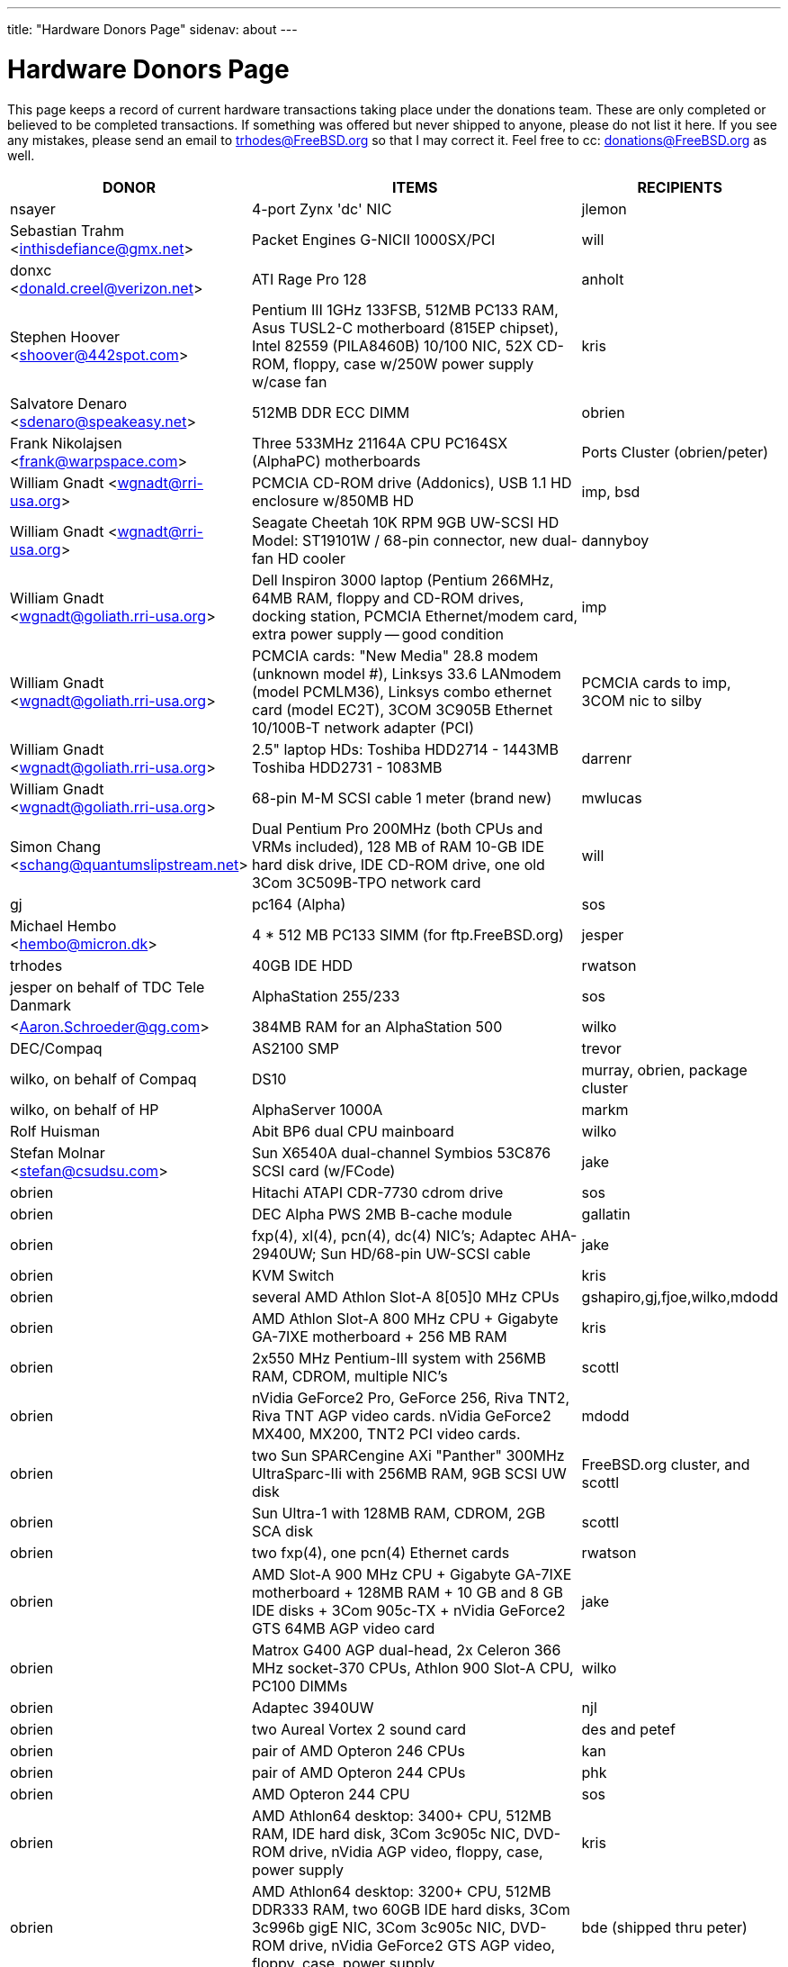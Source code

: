 ---
title: "Hardware Donors Page"
sidenav: about
---

= Hardware Donors Page

This page keeps a record of current hardware transactions taking place under the donations team. These are only completed or believed to be completed transactions. If something was offered but never shipped to anyone, please do not list it here. If you see any mistakes, please send an email to trhodes@FreeBSD.org so that I may correct it. Feel free to cc: donations@FreeBSD.org as well.

[.tblbasic]
[width="100%",cols="25%,50%,25%",options="header",]
|===
|DONOR |ITEMS |RECIPIENTS
|nsayer |4-port Zynx 'dc' NIC |jlemon
|Sebastian Trahm <inthisdefiance@gmx.net> |Packet Engines G-NICII 1000SX/PCI |will
|donxc <donald.creel@verizon.net> |ATI Rage Pro 128 |anholt
|Stephen Hoover <shoover@442spot.com> |Pentium III 1GHz 133FSB, 512MB PC133 RAM, Asus TUSL2-C motherboard (815EP chipset), Intel 82559 (PILA8460B) 10/100 NIC, 52X CD-ROM, floppy, case w/250W power supply w/case fan |kris
|Salvatore Denaro <sdenaro@speakeasy.net> |512MB DDR ECC DIMM |obrien
|Frank Nikolajsen <frank@warpspace.com> |Three 533MHz 21164A CPU PC164SX (AlphaPC) motherboards |Ports Cluster (obrien/peter)
|William Gnadt <wgnadt@rri-usa.org> |PCMCIA CD-ROM drive (Addonics), USB 1.1 HD enclosure w/850MB HD |imp, bsd
|William Gnadt <wgnadt@rri-usa.org> |Seagate Cheetah 10K RPM 9GB UW-SCSI HD Model: ST19101W / 68-pin connector, new dual-fan HD cooler |dannyboy
|William Gnadt <wgnadt@goliath.rri-usa.org> |Dell Inspiron 3000 laptop (Pentium 266MHz, 64MB RAM, floppy and CD-ROM drives, docking station, PCMCIA Ethernet/modem card, extra power supply -- good condition |imp
|William Gnadt <wgnadt@goliath.rri-usa.org> |PCMCIA cards: "New Media" 28.8 modem (unknown model #), Linksys 33.6 LANmodem (model PCMLM36), Linksys combo ethernet card (model EC2T), 3COM 3C905B Ethernet 10/100B-T network adapter (PCI) |PCMCIA cards to imp, 3COM nic to silby
|William Gnadt <wgnadt@goliath.rri-usa.org> |2.5" laptop HDs: Toshiba HDD2714 - 1443MB Toshiba HDD2731 - 1083MB |darrenr
|William Gnadt <wgnadt@goliath.rri-usa.org> |68-pin M-M SCSI cable 1 meter (brand new) |mwlucas
|Simon Chang <schang@quantumslipstream.net> |Dual Pentium Pro 200MHz (both CPUs and VRMs included), 128 MB of RAM 10-GB IDE hard disk drive, IDE CD-ROM drive, one old 3Com 3C509B-TPO network card |will
|gj |pc164 (Alpha) |sos
|Michael Hembo <hembo@micron.dk> |4 * 512 MB PC133 SIMM (for ftp.FreeBSD.org) |jesper
|trhodes |40GB IDE HDD |rwatson
|jesper on behalf of TDC Tele Danmark |AlphaStation 255/233 |sos
|<Aaron.Schroeder@qg.com> |384MB RAM for an AlphaStation 500 |wilko
|DEC/Compaq |AS2100 SMP |trevor
|wilko, on behalf of Compaq |DS10 |murray, obrien, package cluster
|wilko, on behalf of HP |AlphaServer 1000A |markm
|Rolf Huisman |Abit BP6 dual CPU mainboard |wilko
|Stefan Molnar <stefan@csudsu.com>  |Sun X6540A dual-channel Symbios 53C876 SCSI card (w/FCode) |jake
|obrien |Hitachi ATAPI CDR-7730 cdrom drive |sos
|obrien |DEC Alpha PWS 2MB B-cache module |gallatin
|obrien |fxp(4), xl(4), pcn(4), dc(4) NIC's; Adaptec AHA-2940UW; Sun HD/68-pin UW-SCSI cable |jake
|obrien |KVM Switch |kris
|obrien |several AMD Athlon Slot-A 8[05]0 MHz CPUs |gshapiro,gj,fjoe,wilko,mdodd
|obrien |AMD Athlon Slot-A 800 MHz CPU + Gigabyte GA-7IXE motherboard + 256 MB RAM |kris
|obrien |2x550 MHz Pentium-III system with 256MB RAM, CDROM, multiple NIC's |scottl
|obrien |nVidia GeForce2 Pro, GeForce 256, Riva TNT2, Riva TNT AGP video cards. nVidia GeForce2 MX400, MX200, TNT2 PCI video cards. |mdodd
|obrien |two Sun SPARCengine AXi "Panther" 300MHz UltraSparc-IIi with 256MB RAM, 9GB SCSI UW disk |FreeBSD.org cluster, and scottl
|obrien |Sun Ultra-1 with 128MB RAM, CDROM, 2GB SCA disk |scottl
|obrien |two fxp(4), one pcn(4) Ethernet cards |rwatson
|obrien |AMD Slot-A 900 MHz CPU + Gigabyte GA-7IXE motherboard + 128MB RAM + 10 GB and 8 GB IDE disks + 3Com 905c-TX + nVidia GeForce2 GTS 64MB AGP video card |jake
|obrien |Matrox G400 AGP dual-head, 2x Celeron 366 MHz socket-370 CPUs, Athlon 900 Slot-A CPU, PC100 DIMMs |wilko
|obrien |Adaptec 3940UW |njl
|obrien |two Aureal Vortex 2 sound card |des and petef
|obrien |pair of AMD Opteron 246 CPUs |kan
|obrien |pair of AMD Opteron 244 CPUs |phk
|obrien |AMD Opteron 244 CPU |sos
|obrien |AMD Athlon64 desktop: 3400+ CPU, 512MB RAM, IDE hard disk, 3Com 3c905c NIC, DVD-ROM drive, nVidia AGP video, floppy, case, power supply |kris
|obrien |AMD Athlon64 desktop: 3200+ CPU, 512MB DDR333 RAM, two 60GB IDE hard disks, 3Com 3c996b gigE NIC, 3Com 3c905c NIC, DVD-ROM drive, nVidia GeForce2 GTS AGP video, floppy, case, power supply |bde (shipped thru peter)
|obrien |AMD Athlon XP 2800+ Barton CPU |bde (shipped thru peter)
|obrien |six 9GB SCSI LVD disks (2 SCA, 4 68-pin) |scottl
|obrien |DEC Alpha 164SX motherboard, PC164SX 533 MHz CPU, 128MB ECC PC100 RAM, Adaptec AHA-2940UW SCSI controller, Matrox PCI video card |ru
|obrien |AMD Opteron 850 CPU, 2 x AMD Opteron 254 CPU |ru
|obrien |pair of AMD Athlon-MP 2400+ CPUs, Tyan K7 Thunder motherboard, power supply, 1MB DDR266 DIMM |imp
|obrien |AMD Athlon64 3000+ CPU |murray
|obrien |AMD Athlon64 3200+ CPU |davidxu
|obrien |MSI AMD Athlon Slot-A motherboard, ATX form factor |trhodes
|obrien |AMD Opteron 150 CPU, ASUS SK8N motherboard, 2GB RAM, DVD-ROM |krion
|obrien |Pair of AMD Opteron 850 CPUs |alc
|gordont |Sun Ultra-2 SMP 400 MHz with 1GB RAM, 2x 4GB SCA disks |jake
|gordont |Sun Ultra-2 200 MHz with 512MB RAM, 2GB SCA disk |obrien
|Nick Jeffrey <nick@jeffrey.com> |2x 9GB SCA SCSI disks |jake
|kan |Matrox Millennium II PCI video card |nsouch
|wilko |Winbond ISDN card |hm
|wilko |21264/550 EV6 Alpha CPU |obrien
|wilko |Athlon 850 Slot-A, 64MB DIMM |fjoe
|NcFTP Software / Mike Gleason <mgleason@ncftp.com> |NcFTPd Server site license for FreeBSD.org |jesper
|Michael Dexter |Yamaha SCSI CDRW drive |wilko
|wilko |Cologne Chip Design PCI ISDN card and Compaq ISA ISDN card |hm
|William Gnadt <wgnadt@rri-usa.org> |IBM Travelstar DJSA-210 Laptop Hard Drive, 10.06GB |jesper
|mbr |10 Gigabyte Hard Disk Drive |sos
|The Open Group |Single UNIX(R) Specification (Version 3) books and CD-ROMs. |mike (and -standards)
|William Gnadt <wgnadt@rri-usa.org> |SoundBlaster 128 PCI |mike
|Matt Douhan <mdouhan@fruitsalad.org> |Two Sony AIT-1 tape drives |will
|William Gnadt <wgnadt@rri-usa.org> |Toshiba MK6411MAT, 6495MB |des
|wilko, on behalf of HP |AlphaServer 1000A |phk
|brueffer |SMC Etherpower II (tx) NIC |mux
|Mike Tancsa, Sentex|2 remote machines: +
*releng4.sentex.ca:* Intel Celeron CPU 2.00GHz (2000.35-MHz 686-class CPU) real memory = 528416768 (516032K bytes), 19595MB QUANTUM FIREBALLP LM20.5 UDMA66 +
*releng5.sentex.ca:* Intel Pentium III/Pentium III Xeon/Celeron (866.38-MHz 686-class CPU) real memory = 796852224 (759 MB), 19595MB QUANTUM FIREBALLP LM20.5 UDMA66 |FreeBSD Security Team (nectar)
|Mike Tancsa <mike@sentex.net> |IBM smart cards (PCMCIA and serial port) |des
|fenner |AST FourPort/XN ISA serial card |jwd
|Ryan Petersen <rpetersen@4imprint.com> |Sun Microsystems Sparc Ultra 5 |FreeBSD.org cluster
|Chris Knight <chris@e-easy.com.au> |56K PCMCIA Data/Fax modem |trhodes
|wes |Dual processor motherboard for Intel Celerons |des
|Craig Rodrigues <rodrigc@attbi.com> |ATI Graphics Xpression PCI 2 MB |nsouch
|Gregory P. Smith <greg@electricrain.com> |DEC Alpha PC164SX mobo+CPU, 2x 64MB ECC DIMM's, UW SCSI controller, 10/100 NIC |wilko
|gallatin |Alpha 433au system |will
|Brian Cunnie <brian@cunnie.com> |DDS-3 scsi tape drive (12GB raw/24GB compr), SCSI terminator, SCSI cable (50-pin hi-density single-ended), and several DDS-3 tapes. |kris
|unfurl |Dual Pentium 550MHz system |rwatson
|James Pace <jepace@pobox.com> |HP Omnibook 4000 ct 4/100, and an HP Omnibook 5000 cts 5/90 model 1200 |imp
|murray |Hard copy of Docbook: The Definite Guide |ceri
|Christoph Franke <Franke.Christoph@gmx.de> |1.5GB SyJet |gj
|Christoph Franke <Franke.Christoph@gmx.de> |IBM DDRS-39130 SCSI LVD/SE Harddisk |des
|Christoph Franke <Franke.Christoph@gmx.de> |IBM DDRS-34560 SCSI SE Harddisk, Plextor PX-20TSi SCSI CDROM Drive |ru
|Christoph Franke <Franke.Christoph@gmx.de> |IOMEGA Zip Drive SCSI 100 MB (incl. 2 Medias) |phk
|ETEK, Chalmers |Compaq XP1000: DECchip 21264A-9 667MHz, 640MB RAM |obrien
|ceri |A well-supported 4 serial port PCI card |wilko
|Mike Ray |MIPS R4000 Microprocessor User's Manual |jmallett
|wilko |3 FC disks |phk
|wilko, on behalf of HP |AlphaServer 4100 |ticso
|wilko, on behalf of HP |AlphaStation 200 |ceri
|Brian Cunnie <brian@cunnie.com> |40+gb IDE drive |eric
|Jared_Valentine@3com.com |crypto devices (pci, pcmcia, cardbus cards, CPUs with builtin crypto+support, 3Com 3CR990, 3CRFW102/103 PC Cards w/ 3DES |sam
|Jared_Valentine@3com.com |3Com XJack Wireless PC Card |imp
|Jared_Valentine@3com.com |A 3Com 3XP 3CR990-TX Typhoon txp(4) card |will
|Jared_Valentine@3com.com |A 3com 3CXFE575CT Cardbus NIC |arved
|wilko, on behalf of HP |AlphaServer 4100 |Fruitsalad.org; for KDE development
|David Leimbach <leimy2k@mac.com> |One SATA controller |sos
|David Leimbach <leimy2k@mac.com> |G3 (blue and white) for the PPC project |obrien
|Gavin Atkinson <gavin.atkinson@ury.york.ac.uk> |2 x 8gb IDE drives |brueffer
|Jonathan Drews <j.e.drews@att.net> |New motherboard, 1GB DDR2100 RAM, LSI Logic Ultra160 SCSI controller, and two 18GB Maxtor 10K III disks for 2003 edition of cvsup12.FreeBSD.org |will
|Jim Dutton <jimd@siu.edu> |512MB of DDR2100 RAM |will
|www.servercommunity.de |2 IDE 3.5" 40GB for FreeBSD/alpha test machines |wilko
|Mike Miller |HP Kayak XU (model D8430T) dual Pentium III 450MHz, 512MB RAM, 36GB, 15krpm IBM OEM SCSI drive, Matrox G200 video card, Intel gigabit and 10/100 NIC, Intel 440BX chip set |deischen
|Linuxtag FreeBSD Team |Adaptec ANA 62022 NIC |mux
|Robin Brocks <robin.brocks@gmx.de> |Two 256MB registered ECC PC133 DIMMs |tmm
|Michael Dexter |serial-port Towitoko reader, and three crypto cards. |des
|Michael Dexter |Sony VAIO subnotebook |wilko
|Michael Dexter |HPT1540 SATA RAID controller, PATA-SATA dongles, 2 ATA controllers Sil0680 + Promise |sos
|www.servercommunity.de |One of each of the following NICs: SIS 900, Dec 21143, NatSem 83820 |mbr
|Intel Corporation |Commercial Intel C/C++ compiler license |FreeBSD.org cluster (netchild)
|wilko |Fore ATM card |des
|www.servercommunity.de |20 Gigabyte IBM Laptop Hard Drive |trhodes
|www.servercommunity.de |Pentium 4, 2,4 GHz, FSB800, 1 GB RAM Samsung PC3200, Altec DVD 16x/48x, 80 GB Maxtor IDE ATA133 (slightly used), 2 * 80 GB Maxtor SATA as RAID0, ATI Radeon 9200SE clone graphic card, 3,5" TEAC floppy, 420 Watt ATX be quit! ultra low noise power supply, and Athena CM03 case. |netchild
|Joe Altman |PCI Sound card |kris
|Daniel <DS@praxisvermittlung24.de>,          Seuffert & Waidmann |two UltraSparc-II 300MHz (X1191A) CPU's |obrien
|Daniel <DS@praxisvermittlung24.de>,          Seuffert & Waidmann |128MB PC133 Registered ECC DIMM for Sun Blade 100 |obrien
|Daniel <DS@praxisvermittlung24.de>,          Seuffert & Waidmann |4x 128MB PC100 Registered ECC DIMM for Alpha UP2000 |obrien
|Daniel <DS@praxisvermittlung24.de>,          Seuffert & Waidmann |G4Port serial adapter for Apple G4 |obrien
|Daniel <DS@praxisvermittlung24.de>,          Seuffert & Waidmann |Sun 13W3(male) to VGA 15pin(female) converter |wilko
|Daniel <DS@praxisvermittlung24.de>,          Seuffert & Waidmann |1 Intel EtherExpress 100 NIC, bulk, new +
1 Seagate ST380011A, 80 GB IDE, new +
1 50 PIN SCSI cable, new +
1 Adaptec 2940 UW, used, tested +
1 Seagate Streamer Travan 20 GB, used, tested +
1 compu-shack SSW-503 5 port switch, 100 Mbit, new + |lioux
|Daniel <DS@praxisvermittlung24.de>,          Seuffert & Waidmann |8 GBic copper modules, FDDI concentrator, and two cables. |phk
|Daniel <DS@praxisvermittlung24.de>,          Seuffert & Waidmann |SGI 1100 motherboard replacement |rwatson
|Artem Koltsov <email@NOSPAM.onepost.net> |1 PC100 128MB dimm |njl
|Artem Koltsov <email@NOSPAM.onepost.net> |ATA100 PCI Card2 IDE ports with IDE 100 Cables, Ultra100, PROMISE TECHNOLOGY, ULTRA100 |petef
|Artem Koltsov <email@NOSPAM.onepost.net> |SDRAM DIMM 128MB PC133 CL2, Micron Technology, CT16M64S4D7E.16T SDRAM DIMM 128MB PC133, SDRAM DIMM 128MB PC100, Motherboard S1598 Socket 7 with AMD K6 450MHz + IDE Cables, Trinity ATX, Tyan and AMD, S1598, and an IBM HDD IDE 9.1GB, DJNA-370910 |fjoe
|Artem Koltsov <email@NOSPAM.onepost.net> |A PS2 Mouse 2 Buttons, M-S34,Compaq, 166861-001 and a PS2 Mouse 3 Buttons, M-CAC64, Labtec, 851680-0000 |mikeh
|Dynacom Tankers Mgmt LTD |Sun Ultra 10 |mux
|Jon <juostaus@yahoo.com> |Samsung 8x8x32 CDRW |rwatson
|wilko |Abit BP6 mainboard incl. CPUs |nsouch
|Daniel <DS@praxisvermittlung24.de>,          Seuffert & Waidmann |SUN SPARC Clone 4x400MHz 1GB RAM 36GB RAID System |krion
|Sten Spans |AlphaStation 500 |philip
|mjacob |AlphaServer 4100 SMP |the FreeBSD cluster at Yahoo! (via obrien)
|trevor |Sun Ultra 1 and GDM-17E20 |jmg
|Daniel <DS@praxisvermittlung24.de>,          Seuffert & Waidmann |A 13W3 Female To DB15HD Male adapter (Sun monitor to VGA) |ceri
|Daniel <DS@praxisvermittlung24.de>,          Seuffert & Waidmann |"XML in a Nutshell" (O'Reilly) and a PCMCIA WLan Adapter |josef
|wilko |Digital NoName Alpha mainboard |ru
|Daniel <DS@praxisvermittlung24.de>,          Seuffert & Waidmann |External SCSI enclosure, 4 1.2GB SCSI disks |le
|Jon Noack <noackjr@alumni.rice.edu> |Two 32-bit if_em Intel PRO/1000 MT Desktop Adapters |rwatson
|Remi <MrL0L@charter.net> |Sony VAIO PCG818 |njl (passed to imp when use has ended)
|Daniel <DS@praxisvermittlung24.de>,          Seuffert & Waidmann |BT878 PAL TV-card with a MSP340x/MSP341x |alex
|Christoph Franke <christoph@thefranke.net> |Pentium IV 2.0 GHz, Asus P4B266, 1 GB Ram (Infineon CL2), Adaptec 29160 SCSI Controller, Tekram DC390-U2W SCSI Controller, Seagate 36 GB 10.000rpm HDD, Plextor Ultra-Plex 40 Max SCSI CDROM, Fujitsu GígaMO Drive (1,3 GB capacity incl. 4 media), Adaptec Duo Connect Firewire/USB 2.0 Controller, 3Com 905C Ethernet Card, Turtlebeach Santa Cruz Soundcard PCI, Floppy Drive, Chieftec Big Tower Case (Noise-Controlled) |mlaier
|"scottgannon@mail.ellijay.com" <scottgannon@ellijay.com> |slot1 600MHz P3 CPU |imp
|Oliver Fuckner <Fuckner@strato-rz.de> |3Com 3CR990 Typhoon/Sidewinder (txp(4)) NIC. |obrien
|Daniel <DS@praxisvermittlung24.de>,          Seuffert & Waidmann |Sun Enterprise 450, 2x250MHz Ultra Sparc CPUs, 512MB RAM, 2x36GB (Seagate ST336705LC 5063) SCSI disk drives, 1x4GB (Seagate ST34371W SUN4.2G 7462) SCSI disk drive and a Streamer DDS3-DAT (HP C1537A), Intel PRO/1000 (em(4)) NIC |arved
|Daniel <DS@praxisvermittlung24.de>,          Seuffert & Waidmann |256MB Ram (Sun Original #501-5691) |krion
|Daniel <DS@praxisvermittlung24.de>,          Seuffert & Waidmann |1U Rackmount Intel Celeron 2.6GHz, 533MHz compat. motherboard, 256MB PC2100 DDR 266MHz RAM, Savage8 3D Video Accelerator, 80GB 7200rpm ATA100 IDE Harddrive, Integrated 10/100 LAN VT8233 |trhodes
|Daniel <DS@praxisvermittlung24.de>,          Seuffert & Waidmann |Athena CM-03 case silver with be quiet! 350 Watt ATX 1.3, Asus motherboard A7V600, Athlon XP 2800+ processor with Artic copper cooling, 512 MB Ram Infineon PC3200, AOpen DVD 1648 silver, Floppy silver, Seagate ST380011A 80 GB IDE, xelo GeForce2 MX400 |josef
|"Darrell" <skykitty@earthlink.net> |Abit VP6 Motherboard w/raid, 2 Intel 1ghz CPUs, 1 gig PC 133 ram, Nvidia video card, Sound Blaster PCI sound card, DVD Player, CD-RW, Floppy Drive, Case, Power Supply |mikeh
|Aled Morris <aledm@qix.co.uk> |Netgear GA302T NIC for testing bge(4) |yar
|wilko |Fore ATM card |philip
|Daniel <DS@praxisvermittlung24.de>,          Seuffert & Waidmann |Chicago Manual of Style, 15th Edition |ceri
|Daniel <DS@praxisvermittlung24.de>,          Seuffert & Waidmann |Quantum Atlas 10KIII 3,5" 73,4 GB |brueffer
|Chris Knight <chris@easy-e.com.au> |Several books, Assembly Step-by-step, TCP Illustrated Vol.2 and HTTP: The Definitive Guide. |hmp
|Daniel <DS@praxisvermittlung24.de>,          Seuffert & Waidmann |Hitachi 5K80 (2,5", 80 GB), USB-to-serial adapter, 5.25" enclosure with USB2 and IEEE1394 ports, IEEE1394 PCI card |netchild
|Daniel <DS@praxisvermittlung24.de>,          Seuffert & Waidmann |External 60 GB USB2 disk |le
|Daniel <DS@praxisvermittlung24.de>,          Seuffert & Waidmann |Fee for EuroBSDCon tutorial |josef
|Daniel <DS@praxisvermittlung24.de>,          Seuffert & Waidmann |Funds for a laptop |ceri
|ceri |Dual Pentium 3 motherboard plus processors |vs
|http://www.netapp.com/[Network Appliance] |NetApp F825 filer with 2 terabytes of storage |FreeBSD.org cluster
|Daniel <DS@praxisvermittlung24.de>,          Seuffert & Waidmann |2 256MB DIMMs for AlphaStation DS10 |wilko
|Daniel <DS@praxisvermittlung24.de>,          Seuffert & Waidmann |4 256MB DIMMs for an AlphaPC164sx |wilko
|Daniel <DS@praxisvermittlung24.de>,          Seuffert & Waidmann |copy of the ANSI T1.617-1991 standard |rik
|Daniel <DS@praxisvermittlung24.de>,          Seuffert & Waidmann |3,5" Floppy Samsung with cable, CD-Rom Toshiba , 2 Intel XEON 1,8 GHz, socket 603 with cooler, 2 SCSI-3 68 pin-68 pin cable extern, 7 SCSI-disks 9,1 GB Seagate Barracuda ST319171 WC, 2 SCSI-disks 18,2 GB Seagate Barracuda ST318275FC fibre channel, 3 SCSI-disks 9,1 GB IBM DNES-309170 , 1 external SCSI-enclosure hot plug Chieftec CT-1034, 8 SCA-adaptors LVD, 1 QLogic fibre channel adapter, 1 Intel 1000 Pro MT NIC, 1 ICP Vortex SCSI raid controller GDT7519RN fibre channel, 1 Adaptec 39160 dual channel SCSI controller 64bit LVD, 1 SCSI-LVD 7+1 cable internal with terminator, 1 INTEL SHG2 DUAL XEON mainboard new, 2x 512MB DDR SDRAM's PC1600-CL2 Samsung M383L6420BT1-CA0 |pjd
|Daniel <DS@praxisvermittlung24.de>,          Seuffert & Waidmann |1 8 port Gigabit switch Netgear GS108, 1 new system: Athlon XP 2800+, 1 GB Ram (2 * 512 GB Infineon PC 3200), AOpen DVD 1648, Athena CM03 case silver, Floppy, Asrock motherboard, GForce 4, 80 GB Seagate IDE 3,5", 353 Watt Enermaxx power supply. |mux
|Daniel <DS@praxisvermittlung24.de>,          Seuffert & Waidmann |1 NetGear GA302 |jesper
|David <dave@hauan.org> |1 Alpha Motherboard |kensmith
|wilko |Sun Creator3D UPA graphics card |trhodes
|http://www.tunix.nl/[Tunix B.V.] |ATX tabletop case for my AlphaPC 164sx |wilko
|Daniel <DS@praxisvermittlung24.de>,          Seuffert & Waidmann |16Mb flash for Cisco |rik
|Daniel <DS@praxisvermittlung24.de>,          Seuffert & Waidmann |Cisco 2600 (64M memory/8M flash) + X.21 cable |rik
|Daniel <DS@praxisvermittlung24.de>,          Seuffert & Waidmann |Entrance fee for the EuroBSDCon 2004 |brueffer
|Gavin Atkinson <gavin.atkinson at ury.york.ac.uk> |Pair of fxp(4) cards |ceri
|Daniel <DS@praxisvermittlung24.de>,          Seuffert & Waidmann |NetGear GA302T bge(4) |jesper
|philip |2x Sun Ultra10 workstation |will
|Daniel <DS@praxisvermittlung24.de>,          Seuffert & Waidmann a|
Hardware for laptop: Pentium III Mobile 600MHz CPU, 2 128MB PC100 SODIMM RAM, new battery, Netgear WG511T CardBus adapter

AMD64 desktop: ASUS SK8N motherboard, AMD Opteron 240 CPU, Arctic Cooling Silencer 64 Ultra TC, 2 512MB ECC RAM (Kingston), AOpen Combo drive (COM4824), 4 80GB IDE PATA, NVIDIA GeForce4 MX 440 AGP 8X video, 3.5" floppy, Athena CM03 case, 350 Watt Be Quiet! power supply, S/PDIF out module, 17" LCD monitor Acer AL1715

Hardware for Alpha: 4 128MB ECC RAM (Samsung), 18GB SCSI (Fujitsu MAA3182SC) with cable

RTL8139 Ethernet CardBus adapter, 2 Intel PRO/1000 MT desktop adapters, 5-port 100Mbps Ethernet switch

Flight to Germany and entrance fee for the EuroBSDCon 2004

|ru
|Daniel <DS@praxisvermittlung24.de>,          Seuffert & Waidmann |2 512MB ECC RAM (Kingston), 2 80GB SATA (Maxtor DiamondMax Plus 9) for RAID1, 2 80GB PATA, NVIDIA GeForce4 MX 440 AGP 8X video, ASUS SK8N motherboard, 350 Watt Enermax SLN power supply, 3.5" floppy, Toshiba DVD-ROM, Athena CM03 case, AMD Opteron CPU, Arctic Cooling Silencer 64 TC, set of reserve coolers |phantom
|Daniel <DS@praxisvermittlung24.de>,          Seuffert & Waidmann |SPEC JBB2000 benchmarking software |phantom
|Daniel <DS@praxisvermittlung24.de>,      Seuffert & Waidmann |keyboard with US layout |josef
|Daniel <DS@praxisvermittlung24.de>,      Seuffert & Waidmann |Adaptec 39160 dual channel SCSI controller 64bit LVD, 36GB SCSI HDD (HITACHI DK32EJ36NSUN36G) |markus
|philip |Sun Ultra10 workstation |thierry
|Daniel <DS@praxisvermittlung24.de>,      Seuffert & Waidmann |4 memory DIMMs for AlphaServer DS10 |wilko
|wilko |AlphaStation 500 5/266 workstation |dinoex
|philip |Sun Ultra10 workstation |brueffer
|wilko |2x Seagate Barracuda 9.1GB SCA SCSI disk |philip
|http://www.absolight.fr/[Absolight] |Entrance fee for the EuroBSDCon 2004 |mat
|Daniel <DS@praxisvermittlung24.de>,       Seuffert & Waidmann |2x Seagate ST 380011A, 3.5" disk |clement
|Daniel <DS@praxisvermittlung24.de>,       Seuffert & Waidmann |8x 64M Sun memory |philip
|Daniel <DS@praxisvermittlung24.de>,       Seuffert & Waidmann |Netgear GS608 Gigabit Ethernet switch |wilko
|Sebastian Trahm <inthisdefiance@gmx.net> |Specialix SX RS232 concentrator |des
|Daniel <DS@praxisvermittlung24.de>,       Seuffert & Waidmann |Netgear GA302T Gigabit Ethernet NIC |brueffer
|Jürgen Dankoweit |Madge Smart MK4 PCI Token Ring adapter |philip
|Daniel <DS@praxisvermittlung24.de>,       Seuffert & Waidmann |Cisco 2600, NM-16A, 2x octopus serial cable |philip
|Warren Block <wblock@wonkity.com> |Tecra 8000 |imp
|Michael Dexter |Apple Power Macintosh G4 machine |gallatin
|Michael Dexter |NCD Explora 451 PPC Thin Client |obrien
|Juergen Dankoweit <juergen.dankoweit@t-online.de> |Unsupported CF-Card reader |josef
|pav |Two O'Reilly security books |josef
|ds |em(4) compatible gigE card, 1000baseTX (copper) interface |wilko
|keramida |Copy of "Cascading Style Sheets: The Definitive Guide" (O'Reilly), ISBN 0-596-00525-3. |ceri
|Daniel <DS@praxisvermittlung24.de>,       Seuffert & Waidmann |PCMCIA FireWire controller |brueffer
|Daniel <DS@praxisvermittlung24.de>,       Seuffert & Waidmann |IBM Laptop AC Adapter |mlaier
|Daniel <DS@praxisvermittlung24.de>,       Seuffert & Waidmann |75 EUR (for ISP) |josef
|Daniel <DS@praxisvermittlung24.de>,       Seuffert & Waidmann |Power Battery for IBM Thinkpad T20 |glebius
|Daniel <DS@praxisvermittlung24.de>,       Seuffert & Waidmann |40 Gb notebook HDD |glebius
|maxim |http://www.awprofessional.com/title/0201702452[The Design and Implementation of the FreeBSD Operating System] |glebius
|Daniel <DS@praxisvermittlung24.de>,       Seuffert & Waidmann |Funds for a laptop |markus
|ds |Funds for a D-Link DWL-AG530 PCI card for ath(4) and wpa_supplicant testing. |brooks
|Daniel <DS@praxisvermittlung24.de>,       Seuffert & Waidmann |UltraSPARC IIi 300MHz CPU, 4.3G SCA disk, 18.2G SCA disk. |philip
|Daniel <DS@praxisvermittlung24.de>,       Seuffert & Waidmann |Funds for a SATA HDD. |ceri
|Daniel <DS@praxisvermittlung24.de>,       Seuffert & Waidmann |2 Intel 100 MBit NICs, 1 be quiet! 350 Watt power supply, 1 DVD Toshiba SD-1912, 1 floppy TEAC FD-235HF, 2 Kingston KVR266X72RC25/512 (1 GB), 1 NVidia MX 4000 graphic card, 1 Ultra Silencer TC cooler, 1 AMD Opteron 144 1.8 GHz, 1 Asus SK8N mobo, 1 Seagate ST380011A HDD (80GB ATA). |clement
|Daniel <DS@praxisvermittlung24.de>,       Seuffert & Waidmann |1x Sun Ultra60, 768M memory, 2x SCA disk |philip
|Daniel <DS@praxisvermittlung24.de>,          Seuffert & Waidmann |AMD64 server : ASUS SK8N motherboard, AMD Opteron 144 1.8Ghz CPU, Arctic Cooling Silencer 64 Ultra TC, 2 512MB RAM (Kingston), 80GB IDE, ATI Rage 128 PRO ULTRA Video Controller |simon
|obrien |4x Athlon MP 2400+ CPUs with HSFs |will
|obrien |4x Opteron 844 CPU's |alc
|obrien |4x Opteron 875 dual-core CPU's |alc
|obrien |Opteron 275 dual-core Tyan K8W system |alc
|obrien |2x Opteron 270 dual-core CPU's, Athlon64 3200+ CPU |kan
|obrien |2x Opteron 252 CPU's |kensmith
|obrien |Athlon64 4600+ X2 dual-core and Athlon64 3800+, Gigabyte and Asus PCI-express motherboards |scottl
|obrien |Quad Opteron 870 dual-core system |jeffr
|will |2x Athlon XP 2200+ CPUs with HSFs, 1 Sun Seagate 20GB HDD |obrien
|marcus |1 Maxtor Atlas 15K U320 8C018L0 SCSI disk for cvsup12 |will
|Jonathan Drews <jon.drews@gmail.com> |1 copy of the "Design and Implementation of the FreeBSD Operating System" via gift certificate |will
|Daniel <DS@praxisvermittlung24.de>,          Seuffert & Waidmann |4x Seagate ST173404LCV disks |philip
|Daniel <DS@praxisvermittlung24.de>,      Seuffert & Waidmann |1 copy of the "The AWK Programming Language" Aho, Alfred and 1 copy of the "Compilers" Aho, Alfred |krion
|http://www.LF.net[LF.net] |Flight to Canada and accommodation fee for BSDCan 2005 |krion
|Daniel <DS@praxisvermittlung24.de>,      Seuffert & Waidmann |i386 machine : Athlon XP2800+, Asus A7V600, Seagate ST 380011A IDE, 80 GB, Maxtor Diamondmax 10 120 GB, NVidia Gforce 2 MX 400, 1 GB Ram (2 x Infineon 512 MB DDR, PC 2700), Compushack 100 MBit NIC, RTL 8139 clone. |krion
|Daniel <DS@praxisvermittlung24.de>,      Seuffert & Waidmann |17" monitor LCD Acer 1715-sn |krion
|wilko |Pentium Pro processor and heatsink |des
|Denis Kozjak and Daniel Seuffert |ASUS A7M266-D, 2x AMD Athlon MP 2000+, 2x CPU Fan, 512 MB RAM, 400W PSU. |marks
|Daniel <DS@praxisvermittlung24.de>,      Seuffert & Waidmann |Funds for a notebook |philip
|Daniel <DS@praxisvermittlung24.de>,      Seuffert & Waidmann |Tyan Thunder SE7500WV2 dual Xeon board and 2 x 512 MB DDR PC 1600 registered DDR-ram. |Peter Holm, Denmark
|Daniel <DS@praxisvermittlung24.de>,      Seuffert & Waidmann |Financial help with transportation to BSDCan. |mlaier
|Hartmut Obst <hartmut.obst@gmx.net> |Q-Tec 5 Port Switch |mlaier
|Daniel <DS@praxisvermittlung24.de>,      Seuffert & Waidmann |Netgear WG511T ath(4) card. |wilko
|Brennan Stehling <offwhite@gmail.com> |Four Java books: The Java Virtual Machine Specification, Java Virtual Machine, Programming for the Java Virtual Machine and The Java Native Interface. |glewis
|Frank Seuberth - Rentable Hardware Systeme & Consulting     <http://www.rentable-hardware.de/> |2x Sun Ultra 2 machines |philip
|Gary Jennejohn <gary@jennejohn.org> |Fujitsu-Siemens Lifebook laptop with accessories. |markm
|Andreas Kohn <andreas.kohn@gmx.net> |DEC PBXGA "TGA" card. |marcel
|ds |SMP mainboard with 2x Xeon 1.8GHz plus RAM |Peter Holm
|wilko |AlphaStation 600 |ticso
|wilko |Adaptec AH-2940UW |mwlucas
|obrien |2x AMD Opteron 250 CPU's |scottl
|obrien |Arima HDAMA dual processor motherboard + 2x AMD Opteron 250 CPU's |imp
|Markus Deubel <marcus.deubel@unix-resource.de> |Sun Ultra 10 440 |marius
|Chris Elsworth <chris@shagged.org> |Sun Fire v210 |philip
|ceri |Apple USB keyboard (US layout) for my Mac Mini |wilko
|David Boyd |SCSI enclosure, lots of hard drives, terminators, cables and accessories |mwlucas
|Mark <markh60@verizon.net> |Cisco Catalyst 1900 switch |trhodes
|Alexis Lê-Quôc       <alq666@gmail.com> |One copy of "The Elements of Typographic Style" by Robert Bringhurst, Hartley & Marks Publishers; 3rd edition (2004). ISBN: 0-88179-206-3. |blackend
|Sun W. Kim from tekgems.com |Gigabit NIC |jcamou
|Mark <markh60@verizon.net> |CISCO 1900 Series switch |trhodes
|obrien |2 x AMD Opteron 275 CPU |mlaier
|obrien |AMD64 mainboard plus Athlon64 3400 CPU |wilko
|wilko |AMD64 mainboard, Athlon64 3400 CPU, 256MB RAM |itetcu
|Joe Altman <fj at panix dot com> |ASUS mainboard plus P-III CPU and 512M; 2 graphics cards; various hard drives |linimon
|wilko |AlphaStation 500 DIMMs |ticso
|imp |Znyx quad dc(4) NIC |wilko
|Serge Vakulenko <vak at cronyx dot ru> |Cronyx Tau-PCI/32 |rik
|Daniel <DS@praxisvermittlung24.de>,          Seuffert & Waidmann |Funds for a hard drive and USB enclosure |cperciva
|Daniel <DS@praxisvermittlung24.de>,          Seuffert & Waidmann |Logitech Cordless Desktop MX5000 Laser |markus
|Daniel <DS@praxisvermittlung24.de>,          Seuffert & Waidmann |Main server: 1U rackmount chassis, Intel Entry Server Board S845WD1-E, Pentium 4 2.53 GHz CPU, 2 512MB RAM, 2 150GB PATA |FreeBSD Russian Documentation Project
|Tamouh H. <tamouh@mediumcube.com> |PC power supply |kris
|Sten Spans <sten@blinkenlights.nl> |em(4) GbE card |wilko
|Chidananda Jayakeerti <ajchida@gmail.com> |AMD Athlon64 desktop: ECS Nforce 4 motherboard, AMD Athlon64 3500+ CPU, 512MB DDR 400, 200GB SATA, 16x DVD-ROM, 8MB AGP video |glewis
|wilko |AlphaPC164sx, 512MB RAM, 4.5GB SCSI disk, Qlogic SCSI HBA |dunstan
|trhodes |USD 500 in cash for BSDCan trip. |ru
|hrs |http://www.sparc.org[UltraSPARC laptop] |ru
|asdf |4 SCSI hard drives |marcel, thompsa, kan
|Steve Quirk |Sun Ultra 10 |jkoshy
|Paul Ghering <pghering@xs4all.nl> |Asus AP1400R 1U server |wilko
|remko |4 Keytronic Lifetime Designer Keyboards |flz
|Mike Tancsa |Four fiber em(4) NICs, two copper bge(4) NICs |glebius, oleg, yar, ru
|Paul Ghering <pghering@xs4all.nl> |NatSemi Geode based Web/TV appliance |sos
|Paul Ghering <pghering@xs4all.nl> |NatSemi Geode based Web/TV appliance |markm
|Paul Ghering <pghering@xs4all.nl> |NatSemi Geode based Web/TV appliance |wilko
|netchild |3Com Wireless LAN 54 MBit adapter, Netgear RangeMax Wireless USB WPN111GR 108 MBit adapter, Anycom Blue USB-250 adapter |hselasky
|Martin Nilsson (Mullet       Scandinavia AB) |Seagate 80GB ATA disk, Samsung 512MB PC3200 RAM |joel
|lawrence |512MB RAM |simon
|Hans Beeksma |multiple PCMCIA modems & NICs |imp
|Paul Ghering <pghering@xs4all.nl> via wilko |NatSemi Geode based Web/TV appliance |ariff
|Justin Pessa |Sun Netra X1 |shaun
|wilko |various PCMCIA cards |imp
|Paul Ghering <pghering@xs4all.nl> via wilko |NatSemi Geode based Web/TV appliance for the FreeNAS project |Olivier Cochard-Labbe <olivier@freenas.org>
|Joe Altman |Linksys USB ethernet adapter |wilko
|Uwe Laverenz <uwe@laverenz.de> |Ultrabay Slim battery for IBM ThinkPad T41p |markus
|Andrejs Guba (WiMAX) |FUJITSU DISK DRIVE 2.5-inch 60GB SATA - MHV2060BH |matteo
|Andrejs Guba (WiMAX) |U320 1 channel SCSI CARD - LSI Logic LSI20320C-HP U320 SCSI PCI-X 133MHz |mjacob
|Bryan Kaplan |Dell Managed 2708 8-port gig switch |glebius
|Nicole Harrington and Picturetail.com |Various SCSI drives, cables, and cards for mjacob, Dual P3 motherboard with chips and RAM for mpp, 146GB SCSI disk for glebius, various other system components (network cards, CPUs, CPU fans) waiting for other committers if/when they need it. |All components delivered to trhodes.
|netchild |Pentium 4 2,4GHz CPU, Heatsink + CPU Cooler |joel
|rink |2 18GB SCA disks |xride
|markus |Sun 100MBit SBus NIC |shaun
|Holger Jeromin |D-Link DFE-570TX NIC |njl
|brueffer |Adaptec ANA-62022 NIC |danfe
|Walter Kiel |ECS ELITEGROUP 915P-A motherboard + CPU |ade
|Gareth Randall |Sun Netra t1 |philip
|Garrett Cooper |Seagate 73GB SCSI disk + 2x Adaptec 2940 U2W controllers and cables |rink
|Anand S Athreya & Srinivas Podila        (Juniper) |Dell E520 CPU |jkoshy
|Chess Griffin |VIA EPIA-M system |brueffer
|Mariusz J. Handke |SCSI disks + DIMMs |wilko
|Christoph Haas <ch@dorsia.de>|Sun Ultra 60: 2x 450MHz UltraSPARC II, 2GB RAM, 2x 9GB SCSI drives, QLogic 2200F FC controller +
Sun StorEdge T3 with 9x 36GB FC drives |markus
|carvay |hard drive mounting kit for Soekris net4801 |arved
|brueffer |soekris vpn1401 |simon
|wilko |Sun Ultra 5 |rink
|Daniel Austin <me@dan.me.uk> |DIMMs plus ATA disks |wilko
|Daniel Austin <me@dan.me.uk> |DIMMs plus ATA disks |rink
|Daniel Austin <me@dan.me.uk> |ATA disks |joel
|Daniel Austin <me@dan.me.uk> |WinTV PCI Tuner card |gavin
|Edwin Verplanke <edwin.verplanke@intel.com> |Intel D3C6132 Software Development Platform |jkoshy
|Charles Smeijer |AMD Opteron 250 CPU |des
|wilko |Asus AP1400R 1U server |rink
|rpaulo |VIA XinE Firewire OHCI (PCI) |mlaier
|Steve Rikli |Ultra2 2x400Mhz, 2GB RAM, 2x72GB disks, CDROM |linimon
|Dax Kelson (Guru Labs) |Nvidia Geforce 6800 GT |rnoland
|bms |Netgear WGT634U |gonzo
|Mike Partin |4 x Dell 2550 dual P-III 2U servers +
1 x Dell 6550 quad Xeon 4U server +
2 x IBM Netfinity 400R dual P-III 1U servers |linimon
|Colin Jensen |4.4BSD Manuals from O'Reilly |marcel
|Charles Smeijer |HP/CPQ Gb NIC NC7770, PCI-X 133 HP p/n 284685-003 Rev 0G +
HP/CPQ Gb NIC NC7770, PCI-X 133 HP p/n 284685-003 Rev 0E +
HP/CPQ Dual port Gb NIC NC7170, PCI-X 133 HP p/n 313559-001 Rev 0A +
SMC Fast ethernet USB NIC p/n 98-012084-585 +
IBM Gb NIC PCI-X 133 p/n 00P6130 +
HP DAT72 data cartridge 72 GB |ed
|brooks |2 DDR400 256MB DIMMs |wilko
|Edson Brandi <ebrandi@fugspbr.org> |BrookTree chipset TV Capture Card BT878 |lioux
|Charles Smeijer |HP JetDirect 175x print server |rpaulo
|Gateworks Corporation |Cambria GW2358-4 board |rpaulo
|Alexis Megas <megas@alum.rpi.edu> |Sun Ultra Sparc 60 |glewis
|bms |MPLS and Label Switching Networks book |rpaulo
|bms |See MIPS Run book |stas
|Justin Settle |Kuma Athlon 7750 |jkim
|Justin Settle |HTPC Machine |wxs
|Justin Settle |Soekris 5501 |lstewart
|gavin |3 Zip 100 drives +
3 3ware cards |mav
|Gareth Randall |HP C1636-00100 SCSI tape drive |cracauer
|Ivan Jedek |2 Sun Fire V65 |miwi (for pkg build cluster)
|Gareth Randall |USB card |gj
|Kyle Anderson (tummy.com) |6 SuperMicro servers| brd (firewalls and infrastructure servers for the new NYC FreeBSD co-location)
|Garrett Cooper |Cisco 877WAGN router |ehaupt
|Garrett Cooper |Linksys WRT160N wireless router |dougb
|grehan |Apple XServe G5 |portmgr (for pkg build cluster)
|Garrett Cooper |2GB PC6400 DDR2 Corsair RAM module |fjoe
|sson |PowerMac G4 |stas
|sson |PowerMac G4 |rnoland
|Raymond Vetter |Sun Ultra 5 |gahr
|jmallett |Cavium Octeon MIPS |gonzo
|Raymond Vetter |Sitecom CN-500 |itetcu
|Raymond Vetter |3xIDE cables +
FDD cable +
VGA cable +
serial cable +
2xCAT7 ethernet cable + |romain
|ds |memory modules and hard disks |pgj
|Raymond Vetter |Netier NetXpress XL1000 |rink
|Raymond Vetter |IBM Thinkpad port replicator |brueffer
|Andreas Thalau |512MB PC2700 SO-DIMM RAM module |brueffer
|Andreas Thalau |Sharp Zaurus SL-5500G |itetcu
|Travis Thaxton |Dell Optiplex 960 |ade
|Travis Thaxton |Dell 22" LCD monitor |delphij
|Travis Thaxton |Dell 22" LCD monitor |dougb
|Olivier Cochard-Labbe |Sun Blade 150 |fjoe
|Andreas Thalau |Level One GSW-0502T gigabit switch |lme
|Raymond Vetter |ATI Radeon 9800 |fjoe
|Anton Shterenlikht |1x Asus WL-107g (Ralink RT2560 + RT2525, ral(4)) +
1x MSI CB54G2 (Ralink RT2560 + RT2525, ral(4)) +
1x Sitecom WL-112 (Ralink RT2560 + RT2525, ral(4)) +
1x Zonet ZEW1500 (PRISM GT/ISL3890, no driver) +
1x Linksys WPC11v4 (Realtek RTL8180L, no driver) |bschmidt
|Garrett Cooper |Core2Duo-based i386 machine |bf
|Garrett Cooper |PowerMac G5 |dchagin
|Eimar Koort <eimar.koort@gmail.com> |Sun Microsystems Sun Fire V210 |marius
|wilko |4x 72GB FibreChannel disk for the sparc package building machine |marius
|Jean-Michel Poure |Feitian R-301 and ePass2003 |arved
|Lyndon Nerenberg |Sun Microsystems Sun Fire V100 |tabthorpe
|Anton Shterenlikht |Linksys WPC11 ver.3 (no driver) +
US Robotics USR5410 (Texas Instruments, no driver) +
Cisco Aironet 350 (no driver) +
Linksys WPC54G ver3.1 (Broadcom BCM4318, bwi(4)) +
NEC CMZ-RT-WP (NEC CMZ-RT-WP, wi(4), unsupported) +
Netgear WG111v2 (Realtek RTL8187L, urtw(4)) |adrian
|Garrett Cooper |Macbook 2.2GHz Santa Rosa |marcel
|Garrett Cooper |2x 4GB 1333 DDR3 ECC RAM banks |garga
|Marco Dola |2x Kingston KVR1333D3N9/2G RAM banks |gavin
|Greg Larkin |Belkin #F1D066 OmniView PS/2 KVM Switch +
+ 6 foot VGA cables +
+ 6 foot PS/2<->PS/2 keyboard/or mouse cables |bf
|Greg Larkin |Mac G4 Cube 500Mhz PowerPC |alfred
|David Boyd <David.Boyd@insightbb.com> |Digi AccelePort with fan-out cables |marcel
|Tim Kientzle |Dell PowerEdge R510 server +
+ Linksys SFE2010 switch |sbruno
|Olivier Cochard-Labbe |Ubiquiti RouterStation Pro |lstewart
|Bob Bishop <rb@gid.co.uk> |Power Mac G5 |danfe
|Ben Medina <b.medinaclavijo@ventejuy.es> |Sunfire v490 |culot
|Roger Ehrlich <rehrlich@ryerson.ca> | 2x IBM Power PC, POWER4 CHRP Model
7028-6C4; Serial #108D21C & 108D1EC +
3x Sun V490 |FreeBSD.org cluster
|Michael Shirk <shirkdog@gmail.com> |Mac G5 Dual PowerPC |marcel
|Xin Xu <railwaycat@gmail.com> |15 inch MacBook Pro |jmg
|Paul Demers <paulmdemers@gmail.com> |Shuttle SX58J3 machine |jmmv
|Jim Dutton <randomnoise058@gmail.com> |Zotac Sonix PCIE ZTSSD-PG3-480G-GE |bjk
|Jim Dutton <randomnoise058@gmail.com> |GeForce 6200 graphic card |pfg
|Tim Kientzle <tim@kientzle.com> |PandaBoard |brd
|Tim Kientzle <tim@kientzle.com> |Raspberry Pi |swills
|Anonymous |2x Supermicro E5-2600 servers |clusteradm@
|Ralf Folkerts <ralf.folkerts@gmx.de> |Asrock J3455-ITX + 8GB RAM |rezny
|brooks |2x Soekris net6501-70s boards |brd, will
|NYC*BUG / The New York City BSD Users Group |3x HotLava Systems Sumatra 8G4S-350 4 port 1G PCI-E cards +
2x HotLava Systems Tambora 80G4S-G3 4 port 10G PCI-E cards |novel, kib, eadler, pi, rgrimes
|Peter Sagerson <psagers@ignorare.net> |High-end motherboard/CPU/RAM combo |bcran
|Neel Chauhan <neel@neelc.org> |1x complete workstation |pfg
|David Chmelik <davidnchmelik@gmail.com |2TB Seagate Barracuda green HDD|jwb
|Robert Friemer <robert.friemer@friemmedia.de> |1x workstation |mfechner
|Eirik Øverby <eirik.overby@modirum.com> |Servers and networking gear |George Rosamond (NYC*BUG)
|Nicole Harrington (Catalyst Apps)|A truckload of servers and storage devices |rgrimes, asomers, et al.
|Mark Saad (NYC*BUG) <nonesuch@longcount.org> |4 dual-port GbE NICs |mav
|Neel Chauhan |1x Apple M1 Mac Mini |kevans
|Christopher Bowman <crb@chrisbowman.com> |9x 3TB sata disks |jwb
|===
